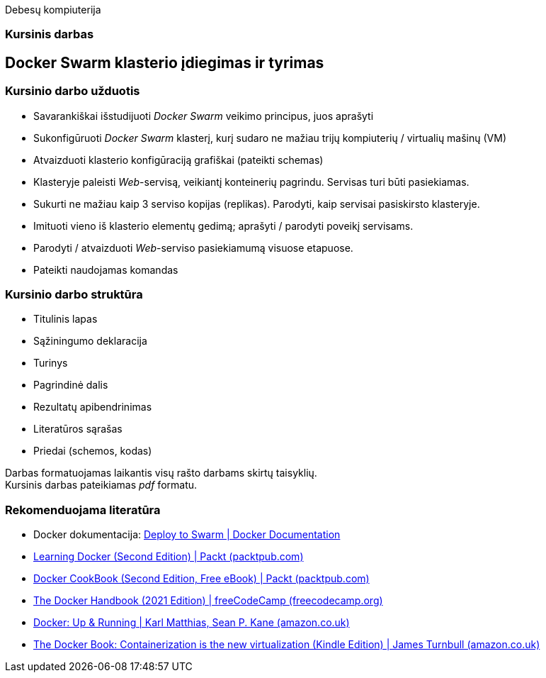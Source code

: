 Debesų kompiuterija

[.text-center]
=== Kursinis darbas


[.text-center]
== Docker Swarm klasterio įdiegimas ir tyrimas


[.text-left]
=== Kursinio darbo užduotis

* Savarankiškai išstudijuoti _Docker Swarm_ veikimo principus, juos aprašyti
* Sukonfigūruoti _Docker Swarm_ klasterį,
  kurį sudaro ne mažiau trijų kompiuterių / virtualių mašinų (VM)
* Atvaizduoti klasterio konfigūraciją grafiškai (pateikti schemas)
* Klasteryje paleisti _Web_-servisą, veikiantį konteinerių pagrindu.
  Servisas turi būti pasiekiamas.
* Sukurti ne mažiau kaip 3 serviso kopijas (replikas).
  Parodyti, kaip servisai pasiskirsto klasteryje.
* Imituoti vieno iš klasterio elementų gedimą;
  aprašyti / parodyti poveikį servisams.
* Parodyti / atvaizduoti _Web_-serviso pasiekiamumą visuose etapuose.
* Pateikti naudojamas komandas


[.text-left]
=== Kursinio darbo struktūra

* Titulinis lapas
* Sąžiningumo deklaracija
* Turinys
* Pagrindinė dalis
* Rezultatų apibendrinimas
* Literatūros sąrašas
* Priedai (schemos, kodas)

Darbas formatuojamas laikantis visų rašto darbams skirtų taisyklių.  +
Kursinis darbas pateikiamas _pdf_ formatu.


[.text-left]
=== Rekomenduojama literatūra

* Docker dokumentacija: https://docs.docker.com/get-started/swarm-deploy/[Deploy to Swarm | Docker Documentation]
* https://www.packtpub.com/product/learning-docker-second-edition/9781786462923[Learning Docker (Second Edition) | Packt (packtpub.com)]
* https://www.packtpub.com/free-ebook/docker-cookbook-second-edition/9781788626866[Docker CookBook (Second Edition, Free eBook) | Packt (packtpub.com)]
* https://www.freecodecamp.org/news/the-docker-handbook/[The Docker Handbook (2021 Edition) | freeCodeCamp (freecodecamp.org)]
* https://www.amazon.co.uk/dp/1491917571[Docker: Up & Running | Karl Matthias, Sean P. Kane (amazon.co.uk)]
* https://www.amazon.co.uk/dp/B00LRROTI4[The Docker Book: Containerization is the new virtualization (Kindle Edition) | James Turnbull (amazon.co.uk)]
